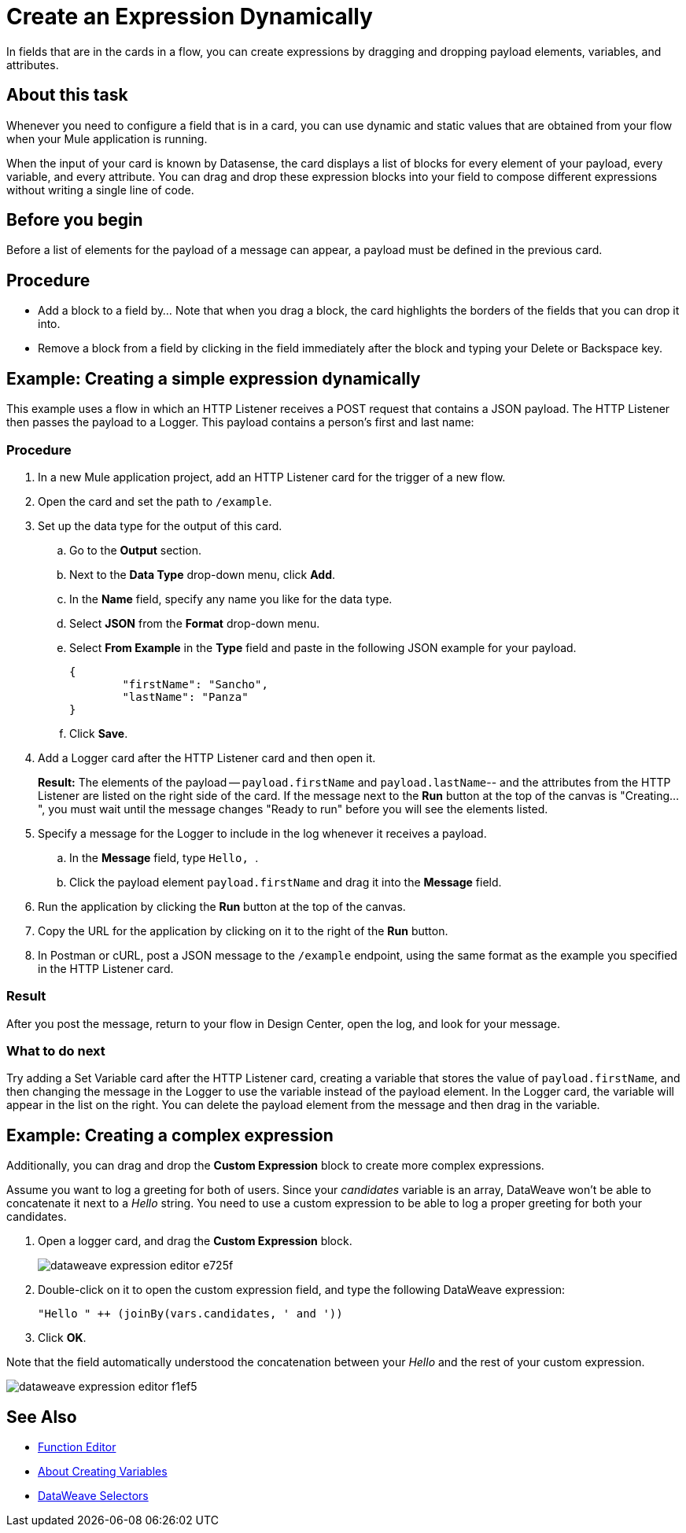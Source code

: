 = Create an Expression Dynamically

In fields that are in the cards in a flow, you can create expressions by dragging and dropping payload elements, variables, and attributes.

== About this task


Whenever you need to configure a field that is in a card, you can use dynamic and static values that are obtained from your flow when your Mule application is running.

When the input of your card is known by Datasense, the card displays a list of blocks for every element of your payload, every variable, and every attribute. You can drag and drop these expression blocks into your field to compose different expressions without writing a single line of code.

== Before you begin

Before a list of elements for the payload of a message can appear, a payload must be defined in the previous card.

== Procedure

* Add a block to a field by...  Note that when you drag a block, the card highlights the borders of the fields that you can drop it into.
* Remove a block from a field by clicking in the field immediately after the block and typing your Delete or Backspace key.

== Example: Creating a simple expression dynamically

This example uses a flow in which an HTTP Listener receives a POST request that contains a JSON payload. The HTTP Listener then passes the payload to a Logger. This payload contains a person's first and last name:


=== Procedure

. In a new Mule application project, add an HTTP Listener card for the trigger of a new flow.
. Open the card and set the path to `/example`.
. Set up the data type for the output of this card.
.. Go to the *Output* section.
.. Next to the *Data Type* drop-down menu, click *Add*.
.. In the *Name* field, specify any name you like for the data type.
.. Select *JSON* from the *Format* drop-down menu.
.. Select *From Example* in the *Type* field and paste in the following JSON example for your payload.
+
[source,JSON,linenums]
----
{
	"firstName": "Sancho",
	"lastName": "Panza"
}
----
.. Click *Save*.
. Add a Logger card after the HTTP Listener card and then open it.
+
*Result:* The elements of the payload -- `payload.firstName` and `payload.lastName`-- and the attributes from the HTTP Listener are listed on the right side of the card. If the message next to the *Run* button at the top of the canvas is "Creating...", you must wait until the message changes "Ready to run" before you will see the elements listed.
. Specify a message for the Logger to include in the log whenever it receives a payload.
.. In the *Message* field, type ```Hello, ```.
.. Click the payload element `payload.firstName` and drag it into the *Message* field.
. Run the application by clicking the *Run* button at the top of the canvas.
. Copy the URL for the application by clicking on it to the right of the *Run* button.
. In Postman or cURL, post a JSON message to the `/example` endpoint, using the same format as the example you specified in the HTTP Listener card.

=== Result

After you post the message, return to your flow in Design Center, open the log, and look for your message.

=== What to do next

Try adding a Set Variable card after the HTTP Listener card, creating a variable that stores the value of `payload.firstName`, and then changing the message in the Logger to use the variable instead of the payload element. In the Logger card, the variable will appear in the list on the right. You can delete the payload element from the message and then drag in the variable.


== Example: Creating a complex expression

Additionally, you can drag and drop the *Custom Expression* block to create more complex expressions.

Assume you want to log a greeting for both of users. Since your _candidates_ variable is an array, DataWeave won't be able to concatenate it next to a _Hello_ string. You need to use a custom expression to be able to log a proper greeting for both your candidates.

. Open a logger card, and drag the *Custom Expression* block.
+
image::dataweave-expression-editor-e725f.png[]
. Double-click on it to open the custom expression field, and type the following DataWeave expression:
+
[source,DataWeave,linenums]
----
"Hello " ++ (joinBy(vars.candidates, ' and '))
----
. Click *OK*.

Note that the field automatically understood the concatenation between your _Hello_ and the rest of your custom expression.

image::dataweave-expression-editor-f1ef5.png[]

== See Also

* xref:function-editor-concept.adoc[Function Editor]
* xref:to-create-and-populate-a-variable.adoc[About Creating Variables]
* xref:mule-runtime::dataweave-selectors.adoc[DataWeave Selectors]
